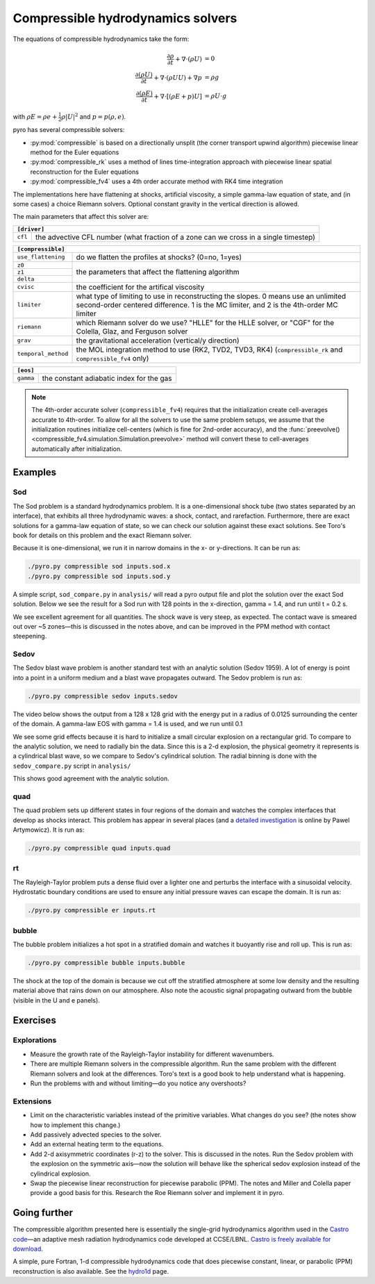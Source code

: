 Compressible hydrodynamics solvers
==================================

The equations of compressible hydrodynamics take the form:

.. math::

   \frac{\partial \rho}{\partial t} + \nabla \cdot (\rho U) &= 0 \\
   \frac{\partial (\rho U)}{\partial t} + \nabla \cdot (\rho U U) + \nabla p &= \rho g \\
   \frac{\partial (\rho E)}{\partial t} + \nabla \cdot [(\rho E + p ) U] &= \rho U \cdot g 

with :math:`\rho E = \rho e + \frac{1}{2} \rho |U|^2` and :math:`p = p(\rho, e)`.

pyro has several compressible solvers:

* :py:mod:`compressible` is based on a directionally unsplit (the
  corner transport upwind algorithm) piecewise linear method for the
  Euler equations

* :py:mod:`compressible_rk` uses a method of lines time-integration
  approach with piecewise linear spatial reconstruction for the Euler
  equations

* :py:mod:`compressible_fv4` uses a 4th order accurate method with RK4
  time integration

The implementations here have flattening at shocks, artificial
viscosity, a simple gamma-law equation of state, and (in some cases) a
choice Riemann solvers. Optional constant gravity in the vertical
direction is allowed.

The main parameters that affect this solver are:

+-----------------------------------------------------------------------------+
|``[driver]``                                                                 |
+==================+==========================================================+
|``cfl``           | the advective CFL number (what fraction of a zone can    |
|                  | we cross in a single timestep)                           |
+------------------+----------------------------------------------------------+

+-------------------------------------------------------------------------------+
|``[compressible]``                                                             |
+====================+==========================================================+
|``use_flattening``  | do we flatten the profiles at shocks? (0=no, 1=yes)      |
+--------------------+----------------------------------------------------------+
|``z0``              |                                                          |
+--------------------+                                                          |
|``z1``              | the parameters that affect the flattening algorithm      |
+--------------------+                                                          |
| ``delta``          |                                                          |
+--------------------+----------------------------------------------------------+
|``cvisc``           | the coefficient for the artifical viscosity              |
+--------------------+----------------------------------------------------------+
|``limiter``         | what type of limiting to use in reconstructing the       |
|                    | slopes. 0 means use an unlimited second-order centered   |
|                    | difference. 1 is the MC limiter, and 2 is the 4th-order  |
|                    | MC limiter                                               |
+--------------------+----------------------------------------------------------+
|``riemann``         | which Riemann solver do we use? "HLLE" for the HLLE      |
|                    | solver, or "CGF" for the Colella, Glaz, and Ferguson     |
|                    | solver                                                   |
+--------------------+----------------------------------------------------------+
|``grav``            | the gravitational acceleration (vertical/y direction)    |
+--------------------+----------------------------------------------------------+
|``temporal_method`` | the MOL integration method to use (RK2, TVD2, TVD3, RK4) |
|                    | (``compressible_rk`` and ``compressible_fv4`` only)      |
+--------------------+----------------------------------------------------------+

+-------------------------------------------------------------------------------+
|``[eos]``                                                                      |
+====================+==========================================================+
|``gamma``           | the constant adiabatic index for the gas                 |
+--------------------+----------------------------------------------------------+


.. note::

   The 4th-order accurate solver (``compressible_fv4``) requires that
   the initialization create cell-averages accurate to 4th-order.  To
   allow for all the solvers to use the same problem setups, we assume
   that the initialization routines initialize cell-centers (which is
   fine for 2nd-order accuracy), and the
   :func:`preevolve() <compressible_fv4.simulation.Simulation.preevolve>` method will convert
   these to cell-averages automatically after initialization.


Examples
--------

Sod
^^^

The Sod problem is a standard hydrodynamics problem. It is a
one-dimensional shock tube (two states separated by an interface),
that exhibits all three hydrodynamic waves: a shock, contact, and
rarefaction. Furthermore, there are exact solutions for a gamma-law
equation of state, so we can check our solution against these exact
solutions. See Toro's book for details on this problem and the exact
Riemann solver.

Because it is one-dimensional, we run it in narrow domains in the x- or y-directions. It can be run as:

.. code-block:: none

   ./pyro.py compressible sod inputs.sod.x
   ./pyro.py compressible sod inputs.sod.y

A simple script, ``sod_compare.py`` in ``analysis/`` will read a pyro output
file and plot the solution over the exact Sod solution. Below we see
the result for a Sod run with 128 points in the x-direction, gamma =
1.4, and run until t = 0.2 s.

.. image:: sod_compare.png
   :align: center

We see excellent agreement for all quantities. The shock wave is very
steep, as expected. The contact wave is smeared out over ~5 zones—this
is discussed in the notes above, and can be improved in the PPM method
with contact steepening.

Sedov
^^^^^

The Sedov blast wave problem is another standard test with an analytic
solution (Sedov 1959). A lot of energy is point into a point in a
uniform medium and a blast wave propagates outward. The Sedov problem
is run as:

.. code-block:: none

   ./pyro.py compressible sedov inputs.sedov

The video below shows the output from a 128 x 128 grid with the energy
put in a radius of 0.0125 surrounding the center of the domain. A
gamma-law EOS with gamma = 1.4 is used, and we run until 0.1

.. raw:: html

    <div style="position: relative; padding-bottom: 75%; height: 0; overflow: hidden; max-width: 100%; height: auto;">
        <iframe src="https://www.youtube.com/embed/1JO6By78p9E?rel=0" frameborder="0" allowfullscreen style="position: absolute; top: 0; left: 0; width: 100%; height: 100%;"></iframe>
    </div><br>

We see some grid effects because it is hard to initialize a small
circular explosion on a rectangular grid. To compare to the analytic
solution, we need to radially bin the data. Since this is a 2-d
explosion, the physical geometry it represents is a cylindrical blast
wave, so we compare to Sedov's cylindrical solution. The radial
binning is done with the ``sedov_compare.py`` script in ``analysis/``

.. image:: sedov_compare.png
   :align: center

This shows good agreement with the analytic solution.


quad
^^^^

The quad problem sets up different states in four regions of the
domain and watches the complex interfaces that develop as shocks
interact. This problem has appear in several places (and a `detailed
investigation
<http://planets.utsc.utoronto.ca/~pawel/Riemann.hydro.html>`_ is
online by Pawel Artymowicz). It is run as:

.. code-block:: none

   ./pyro.py compressible quad inputs.quad

.. image:: quad.png
   :align: center


rt
^^

The Rayleigh-Taylor problem puts a dense fluid over a lighter one and
perturbs the interface with a sinusoidal velocity. Hydrostatic
boundary conditions are used to ensure any initial pressure waves can
escape the domain. It is run as:

.. code-block:: none

   ./pyro.py compressible er inputs.rt

.. raw:: html

    <div style="position: relative; padding-bottom: 56.25%; height: 0; overflow: hidden; max-width: 100%; height: auto;">
        <iframe src="https://www.youtube.com/embed/P4zmObEYCOs?rel=0" frameborder="0" allowfullscreen style="position: absolute; top: 0; left: 0; width: 100%; height: 100%;"></iframe>
    </div><br>



bubble
^^^^^^

The bubble problem initializes a hot spot in a stratified domain and
watches it buoyantly rise and roll up. This is run as:

.. code-block:: none

   ./pyro.py compressible bubble inputs.bubble


.. image:: bubble.png
   :align: center

The shock at the top of the domain is because we cut off the
stratified atmosphere at some low density and the resulting material
above that rains down on our atmosphere. Also note the acoustic signal
propagating outward from the bubble (visible in the U and e panels).

Exercises
---------

Explorations
^^^^^^^^^^^^

* Measure the growth rate of the Rayleigh-Taylor instability for
  different wavenumbers.

* There are multiple Riemann solvers in the compressible
  algorithm. Run the same problem with the different Riemann solvers
  and look at the differences. Toro's text is a good book to help
  understand what is happening.

* Run the problems with and without limiting—do you notice any overshoots?


Extensions
^^^^^^^^^^

* Limit on the characteristic variables instead of the primitive
  variables. What changes do you see? (the notes show how to implement
  this change.)

* Add passively advected species to the solver.

* Add an external heating term to the equations.

* Add 2-d axisymmetric coordinates (r-z) to the solver. This is
  discussed in the notes. Run the Sedov problem with the explosion on
  the symmetric axis—now the solution will behave like the spherical
  sedov explosion instead of the cylindrical explosion.

* Swap the piecewise linear reconstruction for piecewise parabolic
  (PPM). The notes and Miller and Colella paper provide a good basis
  for this.  Research the Roe Riemann solver and implement it in pyro.


Going further
-------------

The compressible algorithm presented here is essentially the
single-grid hydrodynamics algorithm used in the `Castro code <https://amrex-astro.github.io/Castro/>`_—an
adaptive mesh radiation hydrodynamics code developed at
CCSE/LBNL. `Castro is freely available for download <https://github.com/AMReX-Astro/Castro>`_.

A simple, pure Fortran, 1-d compressible hydrodynamics code that does
piecewise constant, linear, or parabolic (PPM) reconstruction is also
available. See the `hydro1d <https://zingale.github.io/hydro1d/>`_ page.
